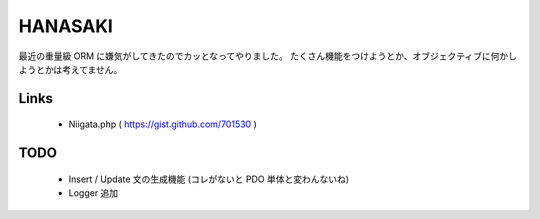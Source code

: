 ================================================================================
                                    HANASAKI
================================================================================

最近の重量級 ORM に嫌気がしてきたのでカッとなってやりました。
たくさん機能をつけようとか、オブジェクティブに何かしようとかは考えてません。


Links
--------------------------------------------------------------------------------

    - Niigata.php ( https://gist.github.com/701530 )


TODO
--------------------------------------------------------------------------------

    - Insert / Update 文の生成機能 (コレがないと PDO 単体と変わんないね)
    - Logger 追加

